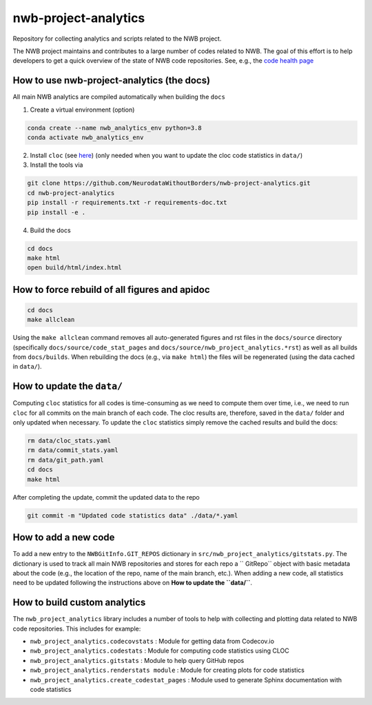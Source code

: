 =====================
nwb-project-analytics
=====================

Repository for collecting analytics and scripts related to the NWB project.

The NWB project maintains and contributes to a large number of codes
related to NWB. The goal of this effort is to help  developers to get a
quick overview of the state of NWB code repositories. See, e.g., the `code health page <https://github.com/NeurodataWithoutBorders/nwb-project-analytics/blob/main/docs/source/code_health.rst>`_

How to use nwb-project-analytics (the docs)
===========================================

All main NWB analytics are compiled automatically when building the ``docs``

1. Create a virtual environment (option)

.. code-block:: bash:

    conda create --name nwb_analytics_env python=3.8
    conda activate nwb_analytics_env

2. Install ``cloc`` (see `here <https://github.com/AlDanial/cloc#install-via-package-manager>`_)
   (only needed when you want to update the cloc code statistics in ``data/``)

3. Install the tools via

.. code-block:: bash

    git clone https://github.com/NeurodataWithoutBorders/nwb-project-analytics.git
    cd nwb-project-analytics
    pip install -r requirements.txt -r requirements-doc.txt
    pip install -e .

4. Build the docs

.. code-block:: bash

    cd docs
    make html
    open build/html/index.html

How to force rebuild of all figures and apidoc
==============================================

.. code-block:: bash

    cd docs
    make allclean

Using the ``make allclean`` command removes all auto-generated figures and rst files in the ``docs/source`` directory (specifically ``docs/source/code_stat_pages`` and ``docs/source/nwb_project_analytics.*rst``) as well as all builds from ``docs/builds``. When rebuilding the docs (e.g., via ``make html``) the files will be regenerated (using the data cached in ``data/``).


How to update the ``data/``
===========================

Computing ``cloc`` statistics for all codes is time-consuming as we need to compute them over time, i.e., we need to run ``cloc`` for all commits on the main branch of each code. The cloc results are, therefore, saved in the ``data/`` folder and only updated when necessary. To update the ``cloc`` statistics simply remove the cached results and build the docs:

.. code-block:: bash

    rm data/cloc_stats.yaml
    rm data/commit_stats.yaml
    rm data/git_path.yaml
    cd docs
    make html

After completing the update, commit the updated data to the repo

.. code-block:: bash

    git commit -m "Updated code statistics data" ./data/*.yaml

How to add a new code
=====================

To add a new entry to the ``NWBGitInfo.GIT_REPOS`` dictionary in ``src/nwb_project_analytics/gitstats.py``. The dictionary is used to track all main NWB repositories and stores for each repo a `` GitRepo`` object with basic metadata about the code (e.g., the location of the repo, name of the main branch, etc.). When adding a new code, all statistics need to be updated following the instructions above on **How to update the ``data/``**.

How to build custom analytics
=============================

The ``nwb_project_analytics`` library includes a number of tools to help
with collecting and plotting data related to NWB code repositories. This includes for example:

* ``nwb_project_analytics.codecovstats`` : Module for getting data from Codecov.io
* ``nwb_project_analytics.codestats`` : Module for computing code statistics using CLOC
* ``nwb_project_analytics.gitstats`` : Module to help query GitHub repos
* ``nwb_project_analytics.renderstats module`` : Module for creating plots for code statistics
* ``nwb_project_analytics.create_codestat_pages`` :  Module used to generate Sphinx documentation with code statistics


